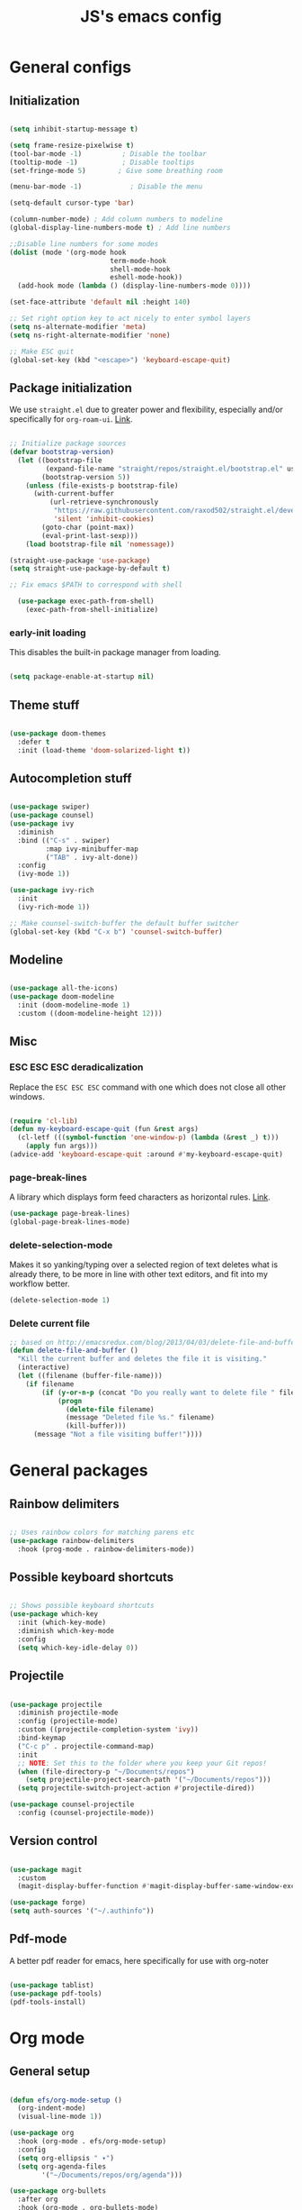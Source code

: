 #+TITLE: JS's emacs config
#+PROPERTY: header-args :mkdirp yes :tangle ./init.el :results value silent

* General configs
** Initialization
#+begin_src emacs-lisp

  (setq inhibit-startup-message t)

  (setq frame-resize-pixelwise t)
  (tool-bar-mode -1)          ; Disable the toolbar
  (tooltip-mode -1)           ; Disable tooltips
  (set-fringe-mode 5)        ; Give some breathing room

  (menu-bar-mode -1)            ; Disable the menu

  (setq-default cursor-type 'bar)

  (column-number-mode) ; Add column numbers to modeline
  (global-display-line-numbers-mode t) ; Add line numbers

  ;;Disable line numbers for some modes
  (dolist (mode '(org-mode hook
                           term-mode-hook
                           shell-mode-hook
                           eshell-mode-hook))
    (add-hook mode (lambda () (display-line-numbers-mode 0))))

  (set-face-attribute 'default nil :height 140)

  ;; Set right option key to act nicely to enter symbol layers
  (setq ns-alternate-modifier 'meta)
  (setq ns-right-alternate-modifier 'none)

  ;; Make ESC quit
  (global-set-key (kbd "<escape>") 'keyboard-escape-quit)

#+end_src

** Package initialization
We use =straight.el= due to greater power and flexibility, especially and/or specifically for =org-roam-ui=. [[https://github.com/raxod502/straight.el][Link]].
#+begin_src emacs-lisp

  ;; Initialize package sources
  (defvar bootstrap-version)
    (let ((bootstrap-file
           (expand-file-name "straight/repos/straight.el/bootstrap.el" user-emacs-directory))
          (bootstrap-version 5))
      (unless (file-exists-p bootstrap-file)
        (with-current-buffer
            (url-retrieve-synchronously
             "https://raw.githubusercontent.com/raxod502/straight.el/develop/install.el"
             'silent 'inhibit-cookies)
          (goto-char (point-max))
          (eval-print-last-sexp)))
      (load bootstrap-file nil 'nomessage))

  (straight-use-package 'use-package)
  (setq straight-use-package-by-default t)

  ;; Fix emacs $PATH to correspond with shell  

    (use-package exec-path-from-shell)
      (exec-path-from-shell-initialize)

#+end_src

*** early-init loading
This disables the built-in package manager from loading.
#+begin_src emacs-lisp :tangle ./early-init.el

  (setq package-enable-at-startup nil)

#+end_src

** Theme stuff
#+begin_src emacs-lisp

  (use-package doom-themes
    :defer t
    :init (load-theme 'doom-solarized-light t))

#+end_src
** Autocompletion stuff
#+begin_src emacs-lisp

  (use-package swiper)
  (use-package counsel)
  (use-package ivy
    :diminish
    :bind (("C-s" . swiper)
           :map ivy-minibuffer-map
           ("TAB" . ivy-alt-done))
    :config
    (ivy-mode 1))

  (use-package ivy-rich
    :init
    (ivy-rich-mode 1))

  ;; Make counsel-switch-buffer the default buffer switcher
  (global-set-key (kbd "C-x b") 'counsel-switch-buffer)

#+end_src

** Modeline
#+begin_src emacs-lisp

  (use-package all-the-icons)
  (use-package doom-modeline
    :init (doom-modeline-mode 1)
    :custom ((doom-modeline-height 12)))

#+end_src

** Misc
*** ESC ESC ESC deradicalization
Replace the =ESC ESC ESC= command with one which does not close all other windows.
#+begin_src emacs-lisp

  (require 'cl-lib)
  (defun my-keyboard-escape-quit (fun &rest args)
    (cl-letf (((symbol-function 'one-window-p) (lambda (&rest _) t)))
      (apply fun args)))
  (advice-add 'keyboard-escape-quit :around #'my-keyboard-escape-quit)

#+end_src

*** page-break-lines
A library which displays form feed characters as horizontal rules. [[https://github.com/purcell/page-break-lines][Link]].
#+begin_src emacs-lisp
  (use-package page-break-lines)
  (global-page-break-lines-mode)
#+end_src

*** delete-selection-mode
Makes it so yanking/typing over a selected region of text deletes what is already there, to be more in line with other text editors, and fit into my workflow better.
#+begin_src emacs-lisp
  (delete-selection-mode 1)
#+end_src

*** Delete current file
#+begin_src emacs-lisp
;; based on http://emacsredux.com/blog/2013/04/03/delete-file-and-buffer/
(defun delete-file-and-buffer ()
  "Kill the current buffer and deletes the file it is visiting."
  (interactive)
  (let ((filename (buffer-file-name)))
    (if filename
        (if (y-or-n-p (concat "Do you really want to delete file " filename " ?"))
            (progn
              (delete-file filename)
              (message "Deleted file %s." filename)
              (kill-buffer)))
      (message "Not a file visiting buffer!"))))

#+end_src


* General packages
** Rainbow delimiters
#+begin_src emacs-lisp

  ;; Uses rainbow colors for matching parens etc
  (use-package rainbow-delimiters
    :hook (prog-mode . rainbow-delimiters-mode))

#+end_src

** Possible keyboard shortcuts
#+begin_src emacs-lisp

  ;; Shows possible keyboard shortcuts
  (use-package which-key
    :init (which-key-mode)
    :diminish which-key-mode
    :config
    (setq which-key-idle-delay 0))

 #+end_src

** Projectile
#+begin_src emacs-lisp

  (use-package projectile
    :diminish projectile-mode
    :config (projectile-mode)
    :custom ((projectile-completion-system 'ivy))
    :bind-keymap
    ("C-c p" . projectile-command-map)
    :init
    ;; NOTE: Set this to the folder where you keep your Git repos!
    (when (file-directory-p "~/Documents/repos")
      (setq projectile-project-search-path '("~/Documents/repos")))
    (setq projectile-switch-project-action #'projectile-dired))

  (use-package counsel-projectile
    :config (counsel-projectile-mode))

#+end_src

** Version control
#+begin_src emacs-lisp

  (use-package magit
    :custom
    (magit-display-buffer-function #'magit-display-buffer-same-window-except-diff-v1))

  (use-package forge)
  (setq auth-sources '("~/.authinfo"))

#+end_src

** Pdf-mode
A better pdf reader for emacs, here specifically for use with org-noter
#+begin_src emacs-lisp

  (use-package tablist)
  (use-package pdf-tools)
  (pdf-tools-install)

#+end_src


* Org mode
** General setup
#+begin_src emacs-lisp

  (defun efs/org-mode-setup ()
    (org-indent-mode)
    (visual-line-mode 1))

  (use-package org
    :hook (org-mode . efs/org-mode-setup)
    :config
    (setq org-ellipsis " ▾")
    (setq org-agenda-files
          '("~/Documents/repos/org/agenda")))

  (use-package org-bullets
    :after org
    :hook (org-mode . org-bullets-mode)
    :custom
    (org-bullets-bullet-list '("◉" "○" "●" "○" "●" "○" "●")))

  (defun efs/org-mode-visual-fill ()
    (setq visual-fill-column-width 100
          visual-fill-column-center-text t)
    (visual-fill-column-mode 1))

  (use-package visual-fill-column
    :hook (org-mode . efs/org-mode-visual-fill))

#+end_src

** Agenda configuration
#+begin_src emacs-lisp

  (setq org-todo-keywords
        '((sequence "TODO(t)" "NEXT(n)" "|" "DONE(d!)")))

  (setq org-refile-targets
        '(("~/Documents/repos/org/Archive.org" :maxlevel . 1)
          ("~/Documents/repos/org/agenda/Tasks.org" :maxlevel . 1)))

  ;; Save org buffers after refiling
  (advice-add 'org-refile :after 'org-save-all-org-buffers)

  (setq org-agenda-start-with-log-mode t)
  (setq org-log-done 'time)
  (setq org-log-into-drawer t)

  (setq org-agenda-custom-commands
        '(("d" "Dashboard"
           ((agenda "" ((org-deadline-warning-days 7)))
            (todo "NEXT"
                  ((org-agenda-overriding-header "Next Tasks")))
            (tags-todo "agenda/ACTIVE" ((org-agenda-overriding-header "Active Projects")))))

          ("n" "Next Tasks"
           ((todo "NEXT"
                  ((org-agenda-overriding-header "Next Tasks")))))))
#+end_src

** LaTeX processing in org
#+begin_src emacs-lisp
  (setenv "LANG" "en_US.UTF-8")

  (use-package org-fragtog
    :init (add-hook 'org-mode-hook 'org-fragtog-mode))

  (setq org-format-latex-options (plist-put org-format-latex-options :scale 2))
#+end_src

$3 + 2x = 3x^2$ 

** Minor extensions
*** TODO Org-noter
Taking pdf notes org-mode that sync to inside the document.
#+begin_src emacs-lisp
  (use-package org-noter)
#+end_src

*** Anki-editor
#+begin_src emacs-lisp
  (use-package anki-editor)
#+end_src

** TODO Capture templates
#+begin_src emacs-lisp

  (setq org-capture-templates
        `(("t" "Tasks / Projects")
          ("tt" "Task" entry (file+olp "~/Documents/repos/org/agenda/Tasks.org" "Inbox")
           "* TODO %?\n  %U\n  %a\n  %i" :empty-lines 1)
	
          ("j" "Journal Entries")
          ("jj" "Journal" entry
           (file+olp+datetree "~/Documents/repos/org/Journal.org")
           "\n* %<%I:%M %p> - Journal :journal:\n\n%?\n\n"
           ;; ,(dw/read-file-as-string "~/Notes/Templates/Daily.org")
           :clock-in :clock-resume
           :empty-lines 1)))

  (define-key global-map (kbd "C-c j")
    (lambda () (interactive) (org-capture nil "jj")))

#+end_src

** Babel configuration
*** Initialization
#+begin_src emacs-lisp

(org-babel-do-load-languages
 'org-babel-load-languages
 '((emacs-lisp . t)
   (python . t)))

(setq org-confirm-babel-evaluate nil)
(require 'org-tempo)

(add-to-list 'org-structure-template-alist '("sh" . "src shell"))
(add-to-list 'org-structure-template-alist '("el" . "src emacs-lisp"))
(add-to-list 'org-structure-template-alist '("py" . "src python"))

#+end_src

*** Auto-tangle Configuration files
#+begin_src emacs-lisp

  ;; Automatically tangle our Emacs.org config file when we save it
  (defun efs/org-babel-tangle-config ()
    (when (and (buffer-file-name)
               (string-equal (buffer-file-name)
                        (expand-file-name "~/.emacs.d/init.org")))
      ;; Dynamic scoping to the rescue
      (let ((org-confirm-babel-evaluate nil))
        (org-babel-tangle))))

  (add-hook 'org-mode-hook (lambda () (add-hook 'after-save-hook #'efs/org-babel-tangle-config)))

#+end_src

** Org-roam
*** Base
#+begin_src emacs-lisp

  (use-package org-roam
    :init
    (setq org-roam-v2-ack t)
    :custom
    (org-roam-directory "~/Documents/repos/org/roam")
    (org-roam-completion-everywhere t)
    :bind (("C-c n l" . org-roam-buffer-toggle)
           ("C-c n f" . org-roam-node-find)
           ("C-c n i" . org-roam-node-insert)
           ("C-c n c" . org-roam-capture)
           :map org-mode-map
           ("C-M-i"    . completion-at-point))
    :config
    (org-roam-setup))

#+end_src
*** Org-roam-ui
A package which allows one to view their nodes as a graph, using a web interface. [[https://github.com/org-roam/org-roam-ui][Link]].
#+begin_src emacs-lisp

  (use-package org-roam-ui
    :straight
      (:host github :repo "org-roam/org-roam-ui" :branch "main" :files ("*.el" "out"))
      :after org-roam
  ;;         normally we'd recommend hooking orui after org-roam, but since org-roam does not have
  ;;         a hookable mode anymore, you're advised to pick something yourself
  ;;         if you don't care about startup time, use
      :hook (after-init . org-roam-ui-mode)
      :config
      (setq org-roam-ui-sync-theme t
            org-roam-ui-follow t
            org-roam-ui-update-on-save t
            org-roam-ui-open-on-start t))


#+end_src
*** TODO org-roam-bibtex
*** Org-roam templates
**** Default
The default template (and as such what we will set our templates list for now) is:
#+begin_src emacs-lisp :tangle no

  (setq org-roam-capture-templates
    '(("d" "default" plain
       "%?"
       :if-new (file+head "%<%Y%m%d%H%M%S>-${slug}.org" "#+title: ${title}\n")
       :unnarrowed t)
      ("p" "project" plain "* Goals\n\n%?\n\n* Tasks\n\n** TODO Add initial tasks\n\n* Dates\n\n"
              :if-new (file+head "%<%Y%m%d%H%M%S>-${slug}.org" "#+title: ${title}\n#+filetags: Project")
              :unnarrowed t)
      ("b" "book notes" plain
            "\n* Source\n\nAuthor: %^{Author}\nTitle: ${title}\nYear: %^{Year}\n\n* Summary\n\n%?"
            :if-new (file+head "%<%Y%m%d%H%M%S>-${slug}.org" "#+title: ${title}\n#+filetags: Book")
            :unnarrowed t)
      ("m" "Definicija" plain (file "~/Documents/repos/org/roam/templates/MathDefTemplate.org")
       :if-new (file+head "%<%Y%m%d%H%M%S>-${slug}.org" "#+title: ${title}\n")
         :unnarrowed t)))

#+end_src
***** An explanation:
+ "d": The "key", a letter that you press to choose the template
+ "default": The full name of the template
+ plain: The type of text being inserted, always this value for note templates
+ "%?": This is the text that will be inserted into the new note, can be anything!
+ :if-new : The list that follows this describes how the note file will be created
+ :unnarrowed t : Ensures that the full file will be displayed when captured (an Org thing)

  
* Programming stuff
** Languages
*** Python
#+begin_src emacs-lisp

  (use-package python-mode
    ;;:hook (python-mode . eglot)
    ;; :hook (python-mode . lsp)
    :custom
    ;; NOTE: Set these if Python 3 is called "python3" on your system!
    (python-shell-interpreter "python3"))

    ;; Leaving the debugging stuff out for now.
    ;; (dap-python-executable "python3")
    ;; (dap-python-debugger 'debugpy)
    ;; :config
    ;; (require 'dap-python))

#+end_src

*** LaTeX
Have to review all of the packages and make sure everything plays nice, and configure various interactions etc, have to see how much LSP will do by itself.
**** AUCTeX
#+begin_src emacs-lisp :tangle no

  (use-package auctex
    :hook ((LaTeX-mode . prettify-symbols-mode)))

  (setq latex-run-command "xelatex")

  ;; Use pdf-tools to open PDF files
  (setq TeX-view-program-selection '((output-pdf "PDF Tools"))
        TeX-source-correlate-start-server t)

  ;; Update PDF buffers after successful LaTeX runs
  (add-hook 'TeX-after-compilation-finished-functions
             #'TeX-revert-document-buffer)

#+end_src
**** Company-AUCTeX
#+begin_src emacs-lisp

  (use-package company-auctex
    :init (company-auctex-init))

#+end_src
**** CDLaTex
#+begin_src emacs-lisp :tangle no

  (use-package cdlatex
    :hook (LaTeX-mode . turn-on-cdlatex)
    :bind (:map cdlatex-mode-map 
                ("<tab>" . cdlatex-tab)))

  (add-hook 'org-mode-hook #'turn-on-org-cdlatex)


#+end_src

**** TODO LazyTab
Currently not working. Might be better just to get the actual package [[https://github.com/karthink/lazytab][Lazytab]] working.
#+begin_src emacs-lisp :tangle no

  ;; Array/tabular input with org-tables and cdlatex 
  (use-package org-table
    :after cdlatex
    :bind (:map orgtbl-mode-map
                ("<tab>" . lazytab-org-table-next-field-maybe)
                ("TAB" . lazytab-org-table-next-field-maybe))
    :init
    (add-hook 'cdlatex-tab-hook 'lazytab-cdlatex-or-orgtbl-next-field 90)
    ;; Tabular environments using cdlatex
    (add-to-list 'cdlatex-command-alist '("smat" "Insert smallmatrix env"
                                          "\\left( \\begin{smallmatrix} ? \\end{smallmatrix} \\right)"
                                          lazytab-position-cursor-and-edit
                                          nil nil t))
    (add-to-list 'cdlatex-command-alist '("bmat" "Insert bmatrix env"
                                          "\\begin{bmatrix} ? \\end{bmatrix}"
                                          lazytab-position-cursor-and-edit
                                          nil nil t))
    (add-to-list 'cdlatex-command-alist '("pmat" "Insert pmatrix env"
                                          "\\begin{pmatrix} ? \\end{pmatrix}"
                                          lazytab-position-cursor-and-edit
                                          nil nil t))
    (add-to-list 'cdlatex-command-alist '("tbl" "Insert table"
                                          "\\begin{table}\n\\centering ? \\caption{}\n\\end{table}\n"
                                         lazytab-position-cursor-and-edit
                                         nil t nil))
    :config
    ;; Tab handling in org tables
    (defun lazytab-position-cursor-and-edit ()
      ;; (if (search-backward "\?" (- (point) 100) t)
      ;;     (delete-char 1))
      (cdlatex-position-cursor)
      (lazytab-orgtbl-edit))

    (defun lazytab-orgtbl-edit ()
      (advice-add 'orgtbl-ctrl-c-ctrl-c :after #'lazytab-orgtbl-replace)
      (orgtbl-mode 1)
      (open-line 1)
      (insert "\n|"))

    (defun lazytab-orgtbl-replace (_)
      (interactive "P")
      (unless (org-at-table-p) (user-error "Not at a table"))
      (let* ((table (org-table-to-lisp))
             params
             (replacement-table
              (if (texmathp)
                  (lazytab-orgtbl-to-amsmath table params)
                (orgtbl-to-latex table params))))
        (kill-region (org-table-begin) (org-table-end))
        (open-line 1)
        (push-mark)
        (insert replacement-table)
        (align-regexp (region-beginning) (region-end) "\\([:space:]*\\)& ")
        (orgtbl-mode -1)
        (advice-remove 'orgtbl-ctrl-c-ctrl-c #'lazytab-orgtbl-replace)))

    (defun lazytab-orgtbl-to-amsmath (table params)
      (orgtbl-to-generic
       table
       (org-combine-plists
        '(:splice t
                  :lstart ""
                  :lend " \\\\"
                  :sep " & "
                  :hline nil
                  :llend "")
        params)))

    (defun lazytab-cdlatex-or-orgtbl-next-field ()
      (when (and (bound-and-true-p orgtbl-mode)
                 (org-table-p)
                 (looking-at "[[:space:]]*\\(?:|\\|$\\)")
                 (let ((s (thing-at-point 'sexp)))
                   (not (and s (assoc s cdlatex-command-alist-comb)))))
        (call-interactively #'org-table-next-field)
        t))

    (defun lazytab-org-table-next-field-maybe ()
      (interactive)
      (if (bound-and-true-p cdlatex-mode)
          (cdlatex-tab)
        (org-table-next-field))))

#+end_src
** Flycheck
Syntax checking, seems to just work, so to speak.
#+begin_src emacs-lisp

  (use-package flycheck)
  (global-flycheck-mode)

#+end_src
** yasnippet
Snippets, configuration stolen from [[https://gist.github.com/karthink/7d89df35ee9b7ac0c93d0177b862dadb][here]]. Should look into how it works.
#+begin_src emacs-lisp

  ;; Yasnippet settings
  (use-package yasnippet)
  (yas-global-mode 1)

#+end_src

** Eglot
A more sensible and minimal LSP implementation. Using for now, might switch back over at lsp-mode at some point.
#+begin_src emacs-lisp

  (use-package eglot)

  (add-hook 'python-mode-hook 'eglot-ensure)
  ;;(add-hook 'LaTeX-mode-hook 'eglot-ensure)

#+end_src

** company-mode
Text completion framework. Seems to be working good.
#+begin_src emacs-lisp

    (use-package company)

    (add-hook 'after-init-hook 'global-company-mode)

    ;; No delay when showing suggestions
    (setq company-idle-delay 0.3)
    ;; Show suggestions after the first character is typed
    (setq company-minimum-prefix-length 1)
    ;; Make the selection wrap around
    (setq company-selection-wrap-around t)
    ;; Make tab cycle
    (company-tng-mode)

#+end_src
